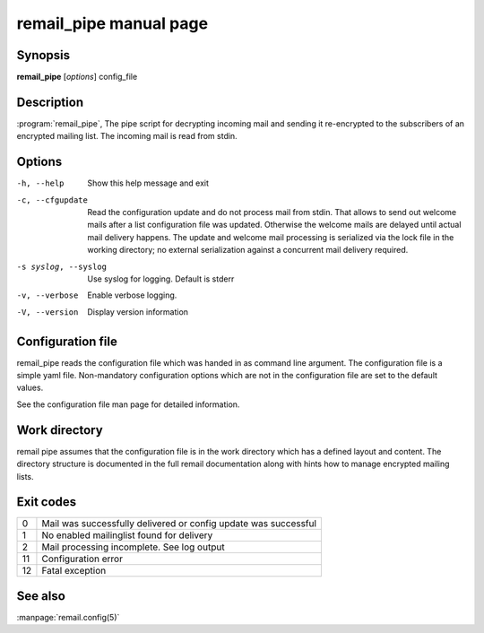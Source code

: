 .. SPDX-License-Identifier: GPL-2.0

.. _remail_pipe_man:

remail_pipe manual page
=========================

Synopsis
--------

**remail_pipe** [*options*] config_file

Description
-----------

:program:`remail_pipe`, The pipe script for decrypting incoming mail and
sending it re-encrypted to the subscribers of an encrypted mailing
list. The incoming mail is read from stdin.


Options
-------

-h, --help
   Show this help message and exit

-c, --cfgupdate
   Read the configuration update and do not process mail from stdin. That
   allows to send out welcome mails after a list configuration file was
   updated. Otherwise the welcome mails are delayed until actual mail
   delivery happens. The update and welcome mail processing is serialized
   via the lock file in the working directory; no external serialization
   against a concurrent mail delivery required.

-s syslog, --syslog
   Use syslog for logging. Default is stderr

-v, --verbose
   Enable verbose logging.

-V, --version
   Display version information


Configuration file
------------------

remail_pipe reads the configuration file which was handed in as command
line argument.  The configuration file is a simple yaml file. Non-mandatory
configuration options which are not in the configuration file are set to
the default values.

See the configuration file man page for detailed information.


Work directory
--------------

remail pipe assumes that the configuration file is in the work directory
which has a defined layout and content. The directory structure is
documented in the full remail documentation along with hints how to manage
encrypted mailing lists.

Exit codes
----------

.. list-table::

   * - 0
     - Mail was successfully delivered or config update was successful
   * - 1
     - No enabled mailinglist found for delivery
   * - 2
     - Mail processing incomplete. See log output
   * - 11
     - Configuration error
   * - 12
     - Fatal exception

See also
--------
:manpage:`remail.config(5)`

